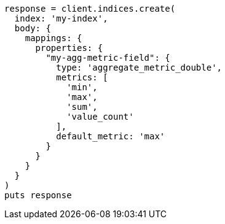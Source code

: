 [source, ruby]
----
response = client.indices.create(
  index: 'my-index',
  body: {
    mappings: {
      properties: {
        "my-agg-metric-field": {
          type: 'aggregate_metric_double',
          metrics: [
            'min',
            'max',
            'sum',
            'value_count'
          ],
          default_metric: 'max'
        }
      }
    }
  }
)
puts response
----
